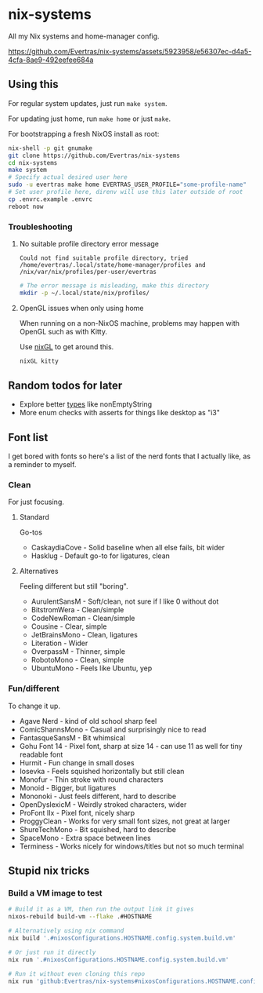 * nix-systems
:PROPERTIES:
:CUSTOM_ID: nix-systems
:END:
All my Nix systems and home-manager config.

[[https://github.com/Evertras/nix-systems/assets/5923958/e56307ec-d4a5-4cfa-8ae9-492eefee684a]]

** Using this
:PROPERTIES:
:CUSTOM_ID: using-this
:END:
For regular system updates, just run =make system=.

For updating just home, run =make home= or just =make=.

For bootstrapping a fresh NixOS install as root:

#+begin_src sh
nix-shell -p git gnumake
git clone https://github.com/Evertras/nix-systems
cd nix-systems
make system
# Specify actual desired user here
sudo -u evertras make home EVERTRAS_USER_PROFILE="some-profile-name"
# Set user profile here, direnv will use this later outside of root
cp .envrc.example .envrc
reboot now
#+end_src

*** Troubleshooting
:PROPERTIES:
:CUSTOM_ID: troubleshooting
:END:
**** No suitable profile directory error message
:PROPERTIES:
:CUSTOM_ID: no-suitable-profile-directory-error-message
:END:
#+begin_src text
Could not find suitable profile directory, tried /home/evertras/.local/state/home-manager/profiles and /nix/var/nix/profiles/per-user/evertras
#+end_src

#+begin_src sh
# The error message is misleading, make this directory
mkdir -p ~/.local/state/nix/profiles/
#+end_src

**** OpenGL issues when only using home
:PROPERTIES:
:CUSTOM_ID: opengl-issues-when-only-using-home
:END:
When running on a non-NixOS machine, problems may happen with OpenGL
such as with Kitty.

Use [[https://github.com/nix-community/nixGL][nixGL]] to get around
this.

#+begin_src sh
nixGL kitty
#+end_src

** Random todos for later
:PROPERTIES:
:CUSTOM_ID: random-todos-for-later
:END:
- Explore better
  [[https://github.com/NixOS/nixpkgs/blob/master/lib/types.nix][types]]
  like nonEmptyString
- More enum checks with asserts for things like desktop as "i3"

** Font list
:PROPERTIES:
:CUSTOM_ID: font-list
:END:
I get bored with fonts so here's a list of the nerd fonts that I
actually like, as a reminder to myself.

*** Clean
:PROPERTIES:
:CUSTOM_ID: clean
:END:
For just focusing.

**** Standard
:PROPERTIES:
:CUSTOM_ID: standard
:END:
Go-tos

- CaskaydiaCove - Solid baseline when all else fails, bit wider
- Hasklug - Default go-to for ligatures, clean

**** Alternatives
:PROPERTIES:
:CUSTOM_ID: alternatives
:END:
Feeling different but still "boring".

- AurulentSansM - Soft/clean, not sure if I like 0 without dot
- BitstromWera - Clean/simple
- CodeNewRoman - Clean/simple
- Cousine - Clear, simple
- JetBrainsMono - Clean, ligatures
- Literation - Wider
- OverpassM - Thinner, simple
- RobotoMono - Clean, simple
- UbuntuMono - Feels like Ubuntu, yep

*** Fun/different
:PROPERTIES:
:CUSTOM_ID: fundifferent
:END:
To change it up.

- Agave Nerd - kind of old school sharp feel
- ComicShannsMono - Casual and surprisingly nice to read
- FantasqueSansM - Bit whimsical
- Gohu Font 14 - Pixel font, sharp at size 14 - can use 11 as well for
  tiny readable font
- Hurmit - Fun change in small doses
- Iosevka - Feels squished horizontally but still clean
- Monofur - Thin stroke with round characters
- Monoid - Bigger, but ligatures
- Mononoki - Just feels different, hard to describe
- OpenDyslexicM - Weirdly stroked characters, wider
- ProFont IIx - Pixel font, nicely sharp
- ProggyClean - Works for very small font sizes, not great at larger
- ShureTechMono - Bit squished, hard to describe
- SpaceMono - Extra space between lines
- Terminess - Works nicely for windows/titles but not so much terminal

** Stupid nix tricks
:PROPERTIES:
:CUSTOM_ID: stupid-nix-tricks
:END:
*** Build a VM image to test
:PROPERTIES:
:CUSTOM_ID: build-a-vm-image-to-test
:END:
#+begin_src sh
# Build it as a VM, then run the output link it gives
nixos-rebuild build-vm --flake .#HOSTNAME

# Alternatively using nix command
nix build '.#nixosConfigurations.HOSTNAME.config.system.build.vm'

# Or just run it directly
nix run '.#nixosConfigurations.HOSTNAME.config.system.build.vm'

# Run it without even cloning this repo
nix run 'github:Evertras/nix-systems#nixosConfigurations.HOSTNAME.config.system.build.vm'
#+end_src
